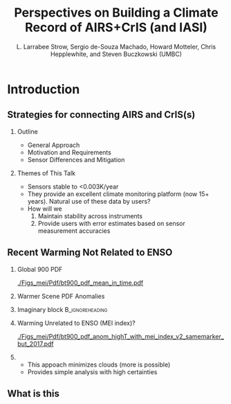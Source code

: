 #+startup: beamer
#+Options: toc:nil H:2
#+LaTeX_CLASS_OPTIONS: [10pt,t]
#+TITLE: Perspectives on Building a Climate Record of AIRS+CrIS (and IASI)
#+AUTHOR: L. Larrabee Strow, Sergio de-Souza Machado, Howard Motteler, Chris Hepplewhite, and Steven Buczkowski (UMBC)
#+BEAMER_HEADER: \date{\textit{\footnotesize October 24, 2017}}
#+BEAMER_HEADER: \input beamer_setup
#+BEAMER_HEADER: \usetheme{metropolis}
#+BEAMER_HEADER: \metroset{titleformat title=allcaps}
#+BEAMER_HEADER: \renewcommand{\UrlFont}{\small\tt}
#+BEAMER_HEADER: \renewcommand*{\UrlFont}{\footnotesize}
#+BEAMER_HEADER: \tolerance=1000
#+BEGIN_EXPORT latex
\addtobeamertemplate{block begin}{
  \setlength{\parsep}{0pt}
  \setlength{\topsep}{3pt plus 2pt minus 2.5pt}
  \setlength{\itemsep}{0pt plus 0pt minus 2pt}
  \setlength{\partopsep}{2pt}
}
#+END_EXPORT

* Introduction

** Strategies for connecting AIRS and CrIS(s)
*** Outline
 - General Approach
 - Motivation and Requirements
 - Sensor Differences and Mitigation
*** Themes of This Talk
  - Sensors stable to  <0.003K/year
  - They provide an excellent climate monitoring platform (now 15+ years).  Natural use of these data by users?
  - How will we 
    1. Maintain stability across instruments
    2. Provide users with error estimates based on sensor measurement accuracies


** Recent Warming Not Related to ENSO
#+LaTeX: \vspace{-0.3in}
#+LaTeX: \tiny
*** Global 900 \wn PDF
:PROPERTIES:
:BEAMER_env: block
:BEAMER_col: 0.50
:END:
#+ATTR_LATEX: :width 0.8\textwidth
#+LaTeX: \vspace{-0.1in}
[[./Figs_mei/Pdf/bt900_pdf_mean_in_time.pdf]]

#+LaTeX: \vspace{-0.3in}
*** Warmer Scene PDF Anomalies
:PROPERTIES:
:BEAMER_col: 0.50
:BEAMER_env: block
:END:
#+ATTR_LATEX: :width 0.8\textwidth
#+LaTeX: \vspace{-0.2in}
[[./Figs_mei/Png/bt900_pdf_anom_highT_with_mei_index.png]]


*** Imaginary block                                  :B_ignoreheading:
:PROPERTIES:
:BEAMER_env: ignoreheading
:END:

#+LaTeX: \footnotesize
*** Warming Unrelated to ENSO (MEI index)?
:PROPERTIES:
:BEAMER_env: block
:BEAMER_col: 0.50
:END:
#+ATTR_LATEX: :width 0.8\textwidth
#+LaTeX: \vspace{-0.1in}
[[./Figs_mei/Pdf/bt900_pdf_anom_highT_with_mei_index_v2_samemarker_but_2017.pdf]]

#+LaTeX: \footnotesize
#+LaTeX: \small
*** 
:PROPERTIES:
:BEAMER_col: 0.50
:BEAMER_env: block
:END:
- This appoach minimizes clouds (more is possible)
- Provides simple analysis with high certainties


** What is this
